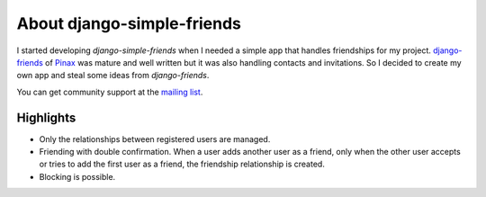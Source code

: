 ===========================
About django-simple-friends
===========================

I started developing *django-simple-friends* when I needed a simple app that handles friendships for my project. `django-friends <https://github.com/jtauber/django-friends/>`_ of `Pinax <http://pinaxproject.com/>`_ was mature and well written but it was also handling contacts and invitations. So I decided to create my own app and steal some ideas from *django-friends*.

You can get community support at the |mailing-list|_.


Highlights
==========

- Only the relationships between registered users are managed.
- Friending with double confirmation. When a user adds another user as a friend, only when the other user accepts or tries to add the first user as a friend, the friendship relationship is created.
- Blocking is possible.

.. |mailing-list| replace:: mailing list
.. _mailing-list: https://groups.google.com/forum/?fromgroups=#!forum/django-simple-friends
